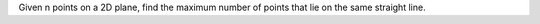Given n points on a 2D plane, 
find the maximum number of points that lie on the same straight line.
